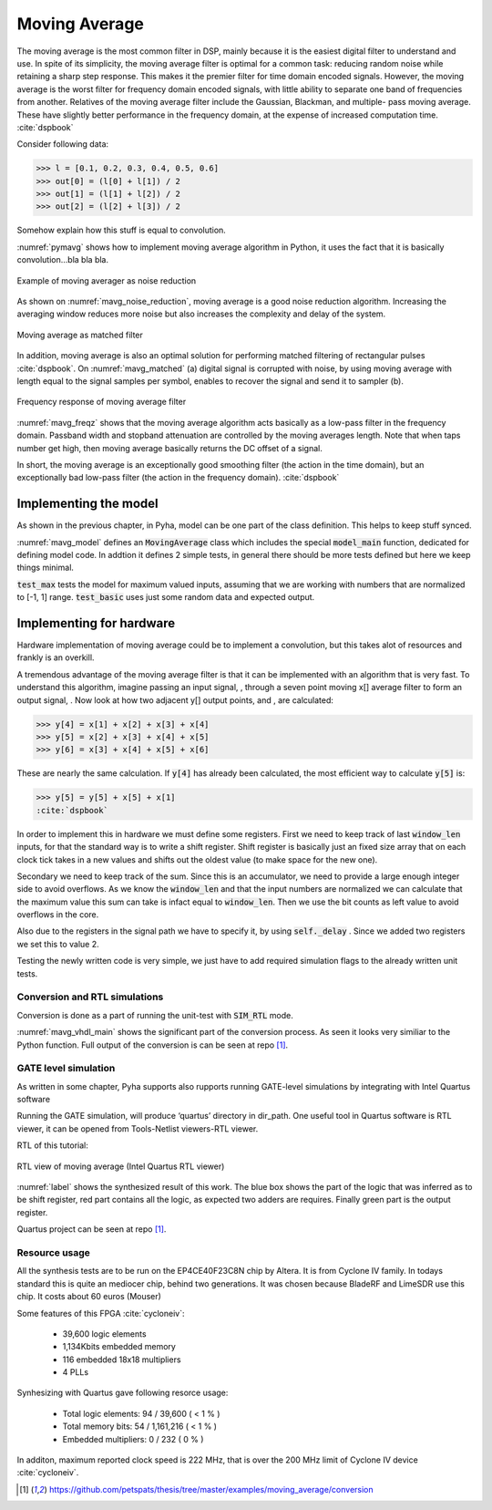 Moving Average
--------------

The moving average is the most common filter in DSP, mainly because it is the easiest digital
filter to understand and use.  In spite of its simplicity, the moving average filter is
optimal for a common task: reducing random noise while retaining a sharp step response.  This makes it the
premier filter for time domain encoded signals.  However, the moving average is the worst filter
for frequency domain encoded signals, with little ability to separate one band of frequencies from
another.  Relatives of the moving average filter include the Gaussian, Blackman, and multiple-
pass moving average.  These have slightly better performance in the frequency domain, at the
expense of increased computation time. :cite:`dspbook`

Consider following data:

>>> l = [0.1, 0.2, 0.3, 0.4, 0.5, 0.6]
>>> out[0] = (l[0] + l[1]) / 2
>>> out[1] = (l[1] + l[2]) / 2
>>> out[2] = (l[2] + l[3]) / 2

Somehow explain how this stuff is equal to convolution.

.. code-block:: python
    :caption: Implementation of moving average algorithm in Python
    :name: pymavg

    avg_len = 4
    taps = [1 / avg_len] * avg_len
    ret = np.convolve(inputs, taps, mode='full')

:numref:`pymavg` shows how to implement moving average algorithm in Python, it uses the
fact that it is basically convolution...bla bla bla.




.. _mavg_noise_reduction:
.. figure:: img/moving_average_noise.png
    :align: center
    :figclass: align-center

    Example of moving averager as noise reduction



As shown on :numref:`mavg_noise_reduction`, moving average is a good noise reduction algorithm.
Increasing the averaging window reduces more noise but also increases the complexity and delay of
the system.



.. _mavg_matched:
.. figure:: img/moving_average_matched.png
    :align: center
    :figclass: align-center

    Moving average as matched filter

In addition, moving average is also an optimal solution for performing matched filtering of
rectangular pulses :cite:`dspbook`.  On :numref:`mavg_matched` (a) digital signal is corrupted
with noise, by using moving average with length equal to the signal samples per symbol, enables to
recover the signal and send it to sampler (b).


.. _mavg_freqz:
.. figure:: img/moving_average_freqz.png
    :align: center
    :figclass: align-center

    Frequency response of moving average filter

:numref:`mavg_freqz` shows that the moving average algorithm acts basically as a low-pass
filter in the frequency domain. Passband width and stopband attenuation are controlled by the
moving averages length. Note that when taps number get high, then moving average basically returns
the DC offset of a signal.

In  short,  the  moving  average  is  an exceptionally  good smoothing  filter
(the  action  in  the  time  domain),  but  an exceptionally bad low-pass filter
(the action in the frequency domain). :cite:`dspbook`


Implementing the model
~~~~~~~~~~~~~~~~~~~~~~

As shown in the previous chapter, in Pyha, model can be one part of the class definition.
This helps to keep stuff synced.

.. code-block:: python
    :caption: Moving average model and tests
    :name: mavg_model

    class MovingAverage(HW):
        def __init__(self, window_len):
            self.window_len = window_len

        def model_main(self, inputs):
            taps = [1 / self.window_len] * self.window_len
            ret = np.convolve(inputs, taps, mode='full')
            return ret[:-self.window_len + 1]

    def test_basic():
        mov = MovingAverage(window_len=4)
        x = [-0.2, 0.05, 1.0, -0.9571, 0.0987]
        expected = [-0.05, -0.0375, 0.2125, -0.026775, 0.0479]
        assert_sim_match(mov, expected, x, simulations=[SIM_MODEL])

    def test_max():
        mov = MovingAverage(window_len=4)
        x = [1., 1., 1., 1., 1., 1.]
        expected = [0.25, 0.5, 0.75, 1., 1., 1.]
        assert_sim_match(mov, expected, x, simulations=[SIM_MODEL])


:numref:`mavg_model` defines an :code:`MovingAverage` class which includes the special
:code:`model_main` function, dedicated for defining model code. In addtion it defines 2 simple
tests, in general there should be more tests defined but here we keep things minimal.

:code:`test_max` tests the model for maximum valued inputs, assuming that we are working with
numbers that are normalized to [-1, 1] range. :code:`test_basic` uses just some random data and
expected output.

Implementing for hardware
~~~~~~~~~~~~~~~~~~~~~~~~~
Hardware implementation of moving average could be to implement a convolution, but this takes
alot of resources and frankly is an overkill.


A  tremendous  advantage  of  the  moving  average  filter  is  that  it  can  be
implemented  with  an  algorithm  that  is  very  fast.    To  understand  this
algorithm, imagine passing an input signal,
, through a seven point moving x[] average  filter  to  form  an  output  signal,
. Now  look  at  how  two  adjacent y[] output points, and , are calculated:

>>> y[4] = x[1] + x[2] + x[3] + x[4]
>>> y[5] = x[2] + x[3] + x[4] + x[5]
>>> y[6] = x[3] + x[4] + x[5] + x[6]

These  are  nearly  the  same  calculation. If :code:`y[4]` has already been calculated, the
most efficient way to calculate :code:`y[5]` is:

>>> y[5] = y[5] + x[5] + x[1]
:cite:`dspbook`

.. code-block:: python
    :caption: Moving average hw model
    :name: mavg_hw_model

    # THIS CODE IS SHIT
    class MovingAverage(HW):
        def __init__(self, window_len):
            self.window_pow = int(np.log2(window_len))

            # registers
            self.shift_register = [Sfix()] * self.window_len
            self.sum = Sfix(left=self.window_pow, overflow_style=fixed_wrap, round_style=fixed_truncate)

            # module delay
            self._delay = 1

        def main(self, x):
            # add new element to shift register
            self.next.shift_register = [x] + self.shift_register[:-1]

            # calculate new sum
            self.next.sum = self.sum + x - self.shift_register[-1]

            # divide sum by amount of window_len, and resize to same format as input 'x'
            ret = resize(self.sum >> self.window_pow, size_res=x)
            return ret

        def model_main(self, inputs):
            ...


In order to implement this in hardware we must define some registers. First we need to
keep track of last :code:`window_len` inputs, for that the standard way is to write a shift
register. Shift register is basically just an fixed size array that on each clock tick takes in
a new values and shifts out the oldest value (to make space for the new one).

Secondary we need to keep track of the sum. Since this is an accumulator, we need to provide a
large enough integer side to avoid overflows. As we know the :code:`window_len` and that the
input numbers are normalized we can calculate that the maximum value this sum can take is infact equal
to :code:`window_len`. Then we use the bit counts as left value to avoid overflows in the core.

Also due to the registers in the signal path we have to specify it, by using :code:`self._delay`
. Since we added two registers we set this to value 2.

Testing the newly written code is very simple, we just have to add required simulation flags
to the already written unit tests.


Conversion and RTL simulations
^^^^^^^^^^^^^^^^^^^^^^^^^^^^^^

Conversion is done as a part of running the unit-test with :code:`SIM_RTL` mode.


.. code-block:: vhdl
    :caption: Main function of converted VHDL sources
    :name: mavg_vhdl_main


    procedure main(self:inout self_t; x: sfixed(0 downto -17); ret_0:out sfixed(0 downto -17)) is

    begin

        -- add new element to shift register
        self.\next\.shift_register := x & self.shift_register(0 to self.shift_register'high-1);

        -- calculate new sum
        self.\next\.sum := resize(self.sum + x - self.shift_register(self.shift_register'length-1), 2, -17, fixed_wrap, fixed_truncate);

        -- divide sum by amount of window_len
        self.\next\.\out\ := resize(self.sum sra self.window_pow, 0, -17, fixed_wrap, fixed_truncate);
        ret_0 := self.\out\;
        return;
    end procedure;


:numref:`mavg_vhdl_main` shows the significant part of the conversion process. As seen it looks very similiar
to the Python function. Full output of the conversion is can be seen at repo [#mavgrepo]_.



GATE level simulation
^^^^^^^^^^^^^^^^^^^^^

As written in some chapter, Pyha supports also rupports running GATE-level simulations
by integrating with Intel Quartus software

Running the GATE simulation, will produce ‘quartus’ directory in dir_path. One useful tool in Quartus software is RTL viewer, it can be opened from Tools-Netlist viewers-RTL viewer.

RTL of this tutorial:

.. _label:
.. figure:: img/rtl_annotations.png
    :align: center
    :figclass: align-center

    RTL view of moving average (Intel Quartus RTL viewer)


:numref:`label` shows the synthesized result of this work. The blue box shows the part of the logic that was inferred
as to be shift register, red part contains all the logic, as expected two adders are requires. Finally green part is the
output register.

Quartus project can be seen at repo [#mavgrepo]_.


Resource usage
^^^^^^^^^^^^^^

All the synthesis tests are to be run on the EP4CE40F23C8N chip by Altera. It is from Cyclone IV family.
In todays standard this is quite an mediocer chip, behind two generations.
It was chosen because BladeRF and LimeSDR use this chip. It costs about 60 euros (Mouser)

Some features of this FPGA :cite:`cycloneiv`:

    - 39,600 logic elements
    - 1,134Kbits embedded memory
    - 116 embedded 18x18 multipliers
    - 4 PLLs

Synhesizing with Quartus gave following resorce usage:

    - Total logic elements: 94 / 39,600 ( < 1 % )
    - Total memory bits:    54 / 1,161,216 ( < 1 % )
    - Embedded multipliers: 0 / 232 ( 0 % )

In additon, maximum reported clock speed is 222 MHz, that is over the 200 MHz limit of Cyclone IV device :cite:`cycloneiv`.

.. [#mavgrepo] https://github.com/petspats/thesis/tree/master/examples/moving_average/conversion
